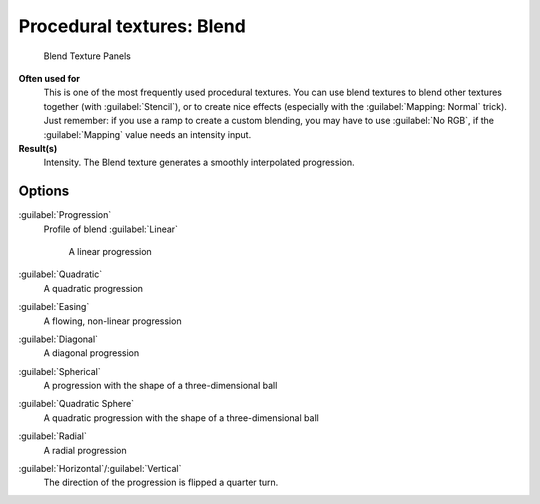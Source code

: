 
Procedural textures: Blend
==========================


.. figure:: /images/25-Manual-Textures-Procedural-Blend.jpg
   :width: 307px
   :figwidth: 307px

   Blend Texture Panels


**Often used for**
   This is one of the most frequently used procedural textures. You can use blend textures to blend other textures together (with :guilabel:`Stencil`\ ), or to create nice effects (especially with the :guilabel:`Mapping: Normal` trick). Just remember: if you use a ramp to create a custom blending, you may have to use :guilabel:`No RGB`\ , if the :guilabel:`Mapping` value needs an intensity input.
**Result(s)**
   Intensity. The Blend texture generates a smoothly interpolated progression.


Options
-------


:guilabel:`Progression`
   Profile of blend
   :guilabel:`Linear`
      A linear progression

:guilabel:`Quadratic`
   A quadratic progression
:guilabel:`Easing`
   A flowing, non-linear progression
:guilabel:`Diagonal`
   A diagonal progression
:guilabel:`Spherical`
   A progression with the shape of a three-dimensional ball
:guilabel:`Quadratic Sphere`
   A quadratic progression with the shape of a three-dimensional ball
:guilabel:`Radial`
   A radial progression
:guilabel:`Horizontal`\ /\ :guilabel:`Vertical`
   The direction of the progression is flipped a quarter turn.

